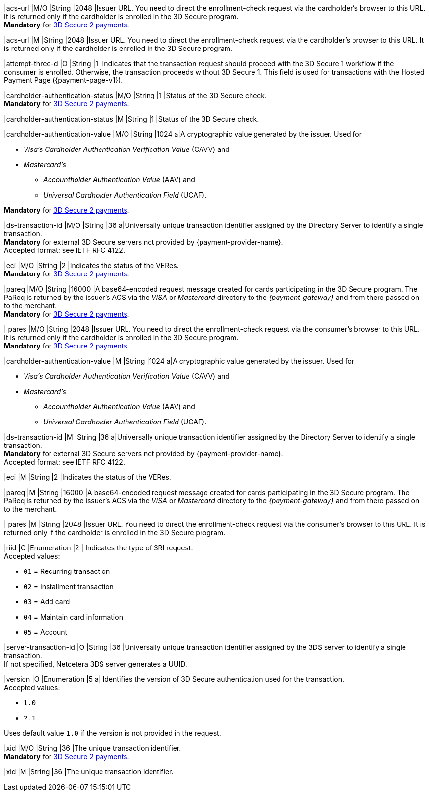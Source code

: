 // This include file requires the shortcut {listname} in the link, as this include file is used in different environments.
// The shortcut guarantees that the target of the link remains in the current environment.

// tag::cc-base[]

// tag::pm-base[]

|acs-url 
|M/O
|String 
|2048 
|Issuer URL. You need to direct the enrollment-check request via the cardholder's browser to this URL. It is returned only if the cardholder is enrolled in the 3D Secure program. +
*Mandatory* for <<CC_Fields_3DS2_request_threed, 3D Secure 2 payments>>.

// end::pm-base[]

// end::cc-base[]

// tag::three-ds[]

|acs-url 
|M 
|String 
|2048 
|Issuer URL. You need to direct the enrollment-check request via the cardholder's browser to this URL. It is returned only if the cardholder is enrolled in the 3D Secure program. +

// end::three-ds[]

// tag::cc-base[]

// tag::pm-base[]

|attempt-three-d 
|O 
|String 
|1 
|Indicates that the transaction request should proceed with the 3D Secure 1 workflow if the consumer is enrolled. Otherwise, the transaction proceeds without 3D Secure 1. This field is used for transactions with the Hosted Payment Page ({payment-page-v1}).

|cardholder-authentication-status 
|M/O 
|String 
|1 
|Status of the 3D Secure check. +
*Mandatory* for <<CC_Fields_3DS2_request_threed, 3D Secure 2 payments>>.

// end::pm-base[]

// end::cc-base[] 

// tag::three-ds[]

|cardholder-authentication-status 
|M
|String 
|1 
|Status of the 3D Secure check. +

// end::three-ds[]

// tag::cc-base[]

// tag::pm-base[]

|cardholder-authentication-value 
|M/O 
|String 
|1024 
a|A cryptographic value generated by the issuer. Used for +

* _Visa's_ _Cardholder Authentication Verification Value_ (CAVV) and
* _Mastercard's_ 
** _Accountholder Authentication Value_ (AAV) and 
** _Universal Cardholder Authentication Field_ (UCAF). 

//-

*Mandatory* for <<CC_Fields_3DS2_request_threed, 3D Secure 2 payments>>.

|ds-transaction-id 
|M/O 
|String
|36
a|Universally unique transaction identifier assigned by the Directory Server to identify a single transaction. +
*Mandatory* for external 3D Secure servers not provided by {payment-provider-name}. +
Accepted format: see IETF RFC 4122.

|eci 
|M/O 
|String 
|2 
|Indicates the status of the VERes. +
*Mandatory* for <<CC_Fields_3DS2_request_threed, 3D Secure 2 payments>>.

|pareq 
|M/O 
|String 
|16000 
|A base64-encoded request message created for cards participating in the 3D Secure program. The PaReq is returned by the issuer's ACS via the _VISA_ or _Mastercard_ directory to the _{payment-gateway}_ and from there passed on to the merchant. +
*Mandatory* for <<CC_Fields_3DS2_request_threed, 3D Secure 2 payments>>.

| pares 
|M/O 
|String 
|2048 
|Issuer URL. You need to direct the enrollment-check request via the consumer's browser to this URL. It is returned only if the cardholder is enrolled in the 3D Secure program. +
*Mandatory* for <<CC_Fields_3DS2_request_threed, 3D Secure 2 payments>>.

// end::cc-base[]

// end::pm-base[]

// tag::three-ds[]

|cardholder-authentication-value 
|M 
|String 
|1024 
a|A cryptographic value generated by the issuer. Used for +

* _Visa's_ _Cardholder Authentication Verification Value_ (CAVV) and
* _Mastercard's_ 
** _Accountholder Authentication Value_ (AAV) and 
** _Universal Cardholder Authentication Field_ (UCAF). 

//-

|ds-transaction-id 
|M
|String
|36
a|Universally unique transaction identifier assigned by the Directory Server to identify a single transaction. +
*Mandatory* for external 3D Secure servers not provided by {payment-provider-name}. +
Accepted format: see IETF RFC 4122.

|eci 
|M 
|String 
|2 
|Indicates the status of the VERes. +

|pareq 
|M 
|String 
|16000 
|A base64-encoded request message created for cards participating in the 3D Secure program. The PaReq is returned by the issuer's ACS via the _VISA_ or _Mastercard_ directory to the _{payment-gateway}_ and from there passed on to the merchant. +

| pares 
|M 
|String 
|2048 
|Issuer URL. You need to direct the enrollment-check request via the consumer's browser to this URL. It is returned only if the cardholder is enrolled in the 3D Secure program. +

// end::three-ds[]

// tag::cc-base[]

// tag::pm-base[]

|riid 
|O 
|Enumeration
|2  
| Indicates the type of 3RI request. +
Accepted values: +

* ``01`` = Recurring transaction +
* ``02`` = Installment transaction +
* ``03`` = Add card +
* ``04`` = Maintain card information +
* ``05`` = Account

//-

|server-transaction-id
|O
|String
|36
|Universally unique transaction identifier assigned by the 3DS server to identify a single transaction. +
If not specified, Netcetera 3DS server generates a UUID.

|version 
|O 
|Enumeration 
|5 
a| Identifies the version of 3D Secure authentication used for the transaction. +
Accepted values: +

* ``1.0`` +
* ``2.1`` +

//-

Uses default value ``1.0`` if the version is not provided in the request.

|xid 
|M/O 
|String 
|36 
|The unique transaction identifier. +
*Mandatory* for <<CC_Fields_3DS2_request_threed, 3D Secure 2 payments>>.

// end::pm-base[]

// end::cc-base[]

// tag::three-ds[]

|xid 
|M 
|String 
|36 
|The unique transaction identifier. +

// end::three-ds[]

//-